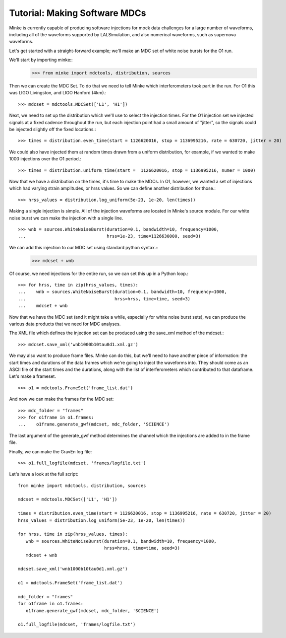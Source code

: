 Tutorial: Making Software MDCs
==============================

Minke is currently capable of producing software injections for mock
data challenges for a large number of waveforms, including all of the
waveforms supported by LALSimulation, and also numerical waveforms,
such as supernova waveforms.

Let's get started with a straight-forward example; we'll make an MDC
set of white noise bursts for the O1 run.

We'll start by importing minke::
  >>> from minke import mdctools, distribution, sources

Then we can create the MDC Set. To do that we need to tell Minke which
interferometers took part in the run. For O1 this was LIGO Livingston,
and LIGO Hanford (4km).::
  >>> mdcset = mdctools.MDCSet(['L1', 'H1'])

Next, we need to set up the distribution which we'll use to select the
injection times. For the O1 injection set we injected signals at a
fixed cadence throughout the run, but each injection point had a small
amount of "jitter", so the signals could be injected slightly off the
fixed locations.::
  >>> times = distribution.even_time(start = 1126620016, stop = 1136995216, rate = 630720, jitter = 20)

We could also have injected them at random times
drawn from a uniform distribution, for example, if we wanted to make 1000 injections over the O1 period.::
  >>> times = distribution.uniform_time(start =  1126620016, stop = 1136995216, numer = 1000)

Now that we have a distribution on the times, it's time to make the
MDCs. In O1, however, we wanted a set of injections which had varying
strain amplitudes, or hrss values. So we can define another
distribution for those.::
  >>> hrss_values = distribution.log_uniform(5e-23, 1e-20, len(times))

Making a single injection is simple. All of the injection waveforms
are located in Minke's source module. For our white noise burst we can
make the injection with a single line. ::
  >>> wnb = sources.WhiteNoiseBurst(duration=0.1, bandwidth=10, frequency=1000,
  ...                               hrss=1e-23, time=1126630000, seed=3)

We can add this injection to our MDC set using standard python syntax.::
  >>> mdcset + wnb

Of course, we need injections for the entire run, so we can set this
up in a Python loop.::
  >>> for hrss, time in zip(hrss_values, times):
  ...    wnb = sources.WhiteNoiseBurst(duration=0.1, bandwidth=10, frequency=1000, 
  ...                                  hrss=hrss, time=time, seed=3)
  ...    mdcset + wnb

Now that we have the MDC set (and it might take a while, especially
for white noise burst sets), we can produce the various data products
that we need for MDC analyses.

The XML file which defines the injection set can be produced using the
save_xml method of the mdcset.::
  >>> mdcset.save_xml('wnb1000b10tau0d1.xml.gz')

We may also want to produce frame files. Minke can do this, but we'll
need to have another piece of information: the start times and
durations of the data frames which we're going to inject the waveforms
into. They should come as an ASCII file of the start times and the
durations, along with the list of interferometers which contributed to
that dataframe. Let's make a frameset.
::
   >>> o1 = mdctools.FrameSet('frame_list.dat')

And now we can make the frames for the MDC set:
::
   >>> mdc_folder = "frames"
   >>> for o1frame in o1.frames:
   ...    o1frame.generate_gwf(mdcset, mdc_folder, 'SCIENCE')

The last argument of the generate_gwf method determines the channel
which the injections are added to in the frame file.

Finally, we can make the GravEn log file:
::
   >>> o1.full_logfile(mdcset, 'frames/logfile.txt')

Let's have a look at the full script:
::
   from minke import mdctools, distribution, sources

   mdcset = mdctools.MDCSet(['L1', 'H1'])

   times = distribution.even_time(start = 1126620016, stop = 1136995216, rate = 630720, jitter = 20)
   hrss_values = distribution.log_uniform(5e-23, 1e-20, len(times))

   for hrss, time in zip(hrss_values, times):
      wnb = sources.WhiteNoiseBurst(duration=0.1, bandwidth=10, frequency=1000,
                                    hrss=hrss, time=time, seed=3)
      mdcset + wnb

   mdcset.save_xml('wnb1000b10tau0d1.xml.gz')

   o1 = mdctools.FrameSet('frame_list.dat')

   mdc_folder = "frames"
   for o1frame in o1.frames:
      o1frame.generate_gwf(mdcset, mdc_folder, 'SCIENCE')

   o1.full_logfile(mdcset, 'frames/logfile.txt')

